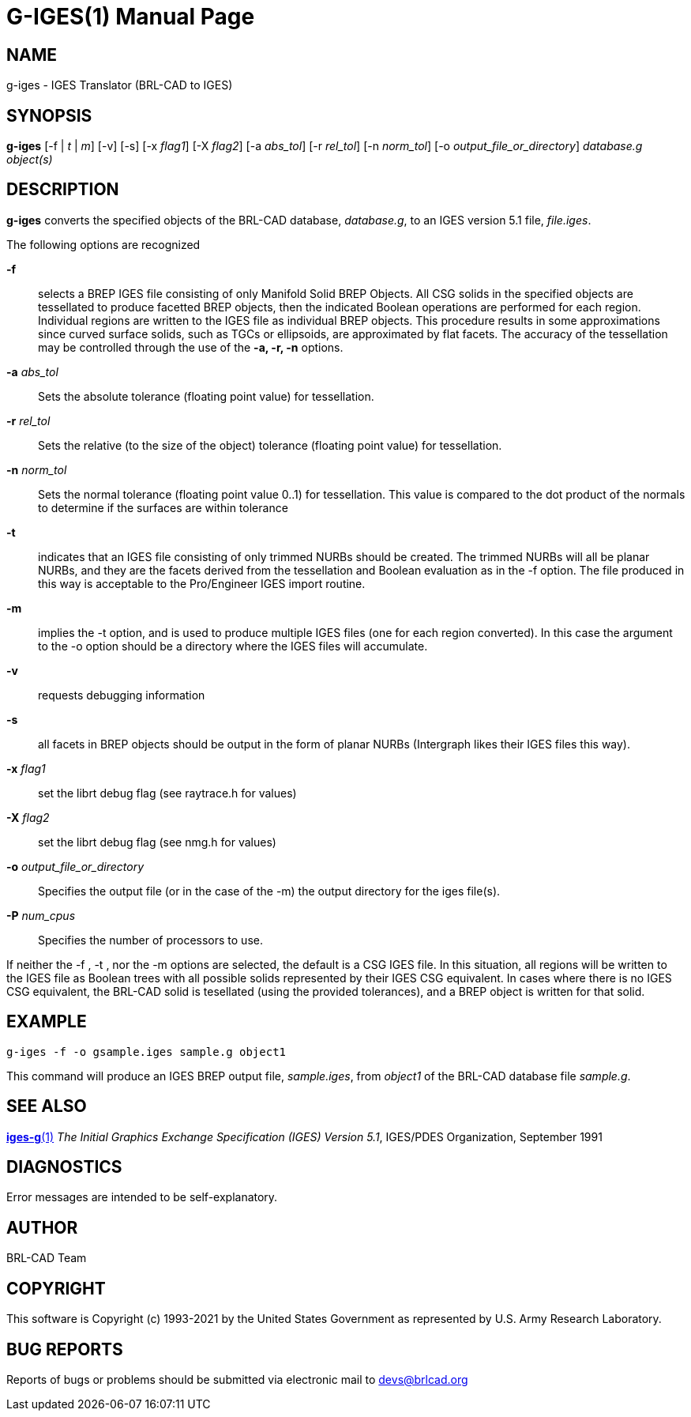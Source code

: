 = G-IGES(1)
ifndef::site-gen-antora[:doctype: manpage]
:man manual: BRL-CAD
:man source: BRL-CAD
:page-role: manpage

== NAME

g-iges - IGES Translator (BRL-CAD to IGES)

== SYNOPSIS

*g-iges* [-f | _t_ | _m_] [-v] [-s] [-x _flag1_] [-X _flag2_] [-a _abs_tol_] [-r _rel_tol_] [-n _norm_tol_] [-o _output_file_or_directory_] _database.g_ _object(s)_

== DESCRIPTION

[cmd]*g-iges* converts the specified objects of the BRL-CAD database, _database.g_, to an IGES version 5.1 file, _file.iges_.

The following options are recognized

*-f* :: selects a BREP IGES file consisting of only Manifold Solid
BREP Objects.  All CSG solids in the specified objects are tessellated
to produce facetted BREP objects, then the indicated Boolean
operations are performed for each region. Individual regions are
written to the IGES file as individual BREP objects.  This procedure
results in some approximations since curved surface solids, such as
TGCs or ellipsoids, are approximated by flat facets.  The accuracy of
the tessellation may be controlled through the use of the [opt]*-a,
-r, -n* options.

*-a* _abs_tol_ :: Sets the absolute tolerance (floating point value)
for tessellation.

*-r* _rel_tol_ :: Sets the relative (to the size of the object)
tolerance (floating point value) for tessellation.

*-n* _norm_tol_ :: Sets the normal tolerance (floating point value
0..1) for tessellation. This value is compared to the dot product of
the normals to determine if the surfaces are within tolerance

*-t* :: indicates that an IGES file consisting of only trimmed NURBs
should be created. The trimmed NURBs will all be planar NURBs, and
they are the facets derived from the tessellation and Boolean
evaluation as in the -f option. The file produced in this way is
acceptable to the Pro/Engineer IGES import routine.

*-m* :: implies the -t option, and is used to produce multiple IGES
files (one for each region converted). In this case the argument to
the -o option should be a directory where the IGES files will
accumulate.

*-v* :: requests debugging information

*-s* :: all facets in BREP objects should be output in the form of
planar NURBs (Intergraph likes their IGES files this way).

*-x* _flag1_ :: set the librt debug flag (see raytrace.h for values)

*-X* _flag2_ :: set the librt debug flag (see nmg.h for values)

*-o* _output_file_or_directory_ :: Specifies the output file (or in
the case of the -m) the output directory for the iges file(s).

*-P* _num_cpus_ :: Specifies the number of processors to use.

If neither the -f , -t , nor the -m options are selected, the default
is a CSG IGES file. In this situation, all regions will be written to
the IGES file as Boolean trees with all possible solids represented by
their IGES CSG equivalent. In cases where there is no IGES CSG
equivalent, the BRL-CAD solid is tesellated (using the provided
tolerances), and a BREP object is written for that solid.

== EXAMPLE

....
g-iges -f -o gsample.iges sample.g object1
....

This command will produce an IGES BREP output file, _sample.iges_,
from _object1_ of the BRL-CAD database file _sample.g_.

== SEE ALSO

xref:man:1/iges-g.adoc[*iges-g*(1)] _The Initial Graphics Exchange
Specification (IGES) Version 5.1_, IGES/PDES Organization, September
1991

== DIAGNOSTICS

Error messages are intended to be self-explanatory.

== AUTHOR

BRL-CAD Team

== COPYRIGHT

This software is Copyright (c) 1993-2021 by the United States
Government as represented by U.S. Army Research Laboratory.

== BUG REPORTS

Reports of bugs or problems should be submitted via electronic mail to
mailto:devs@brlcad.org[]
